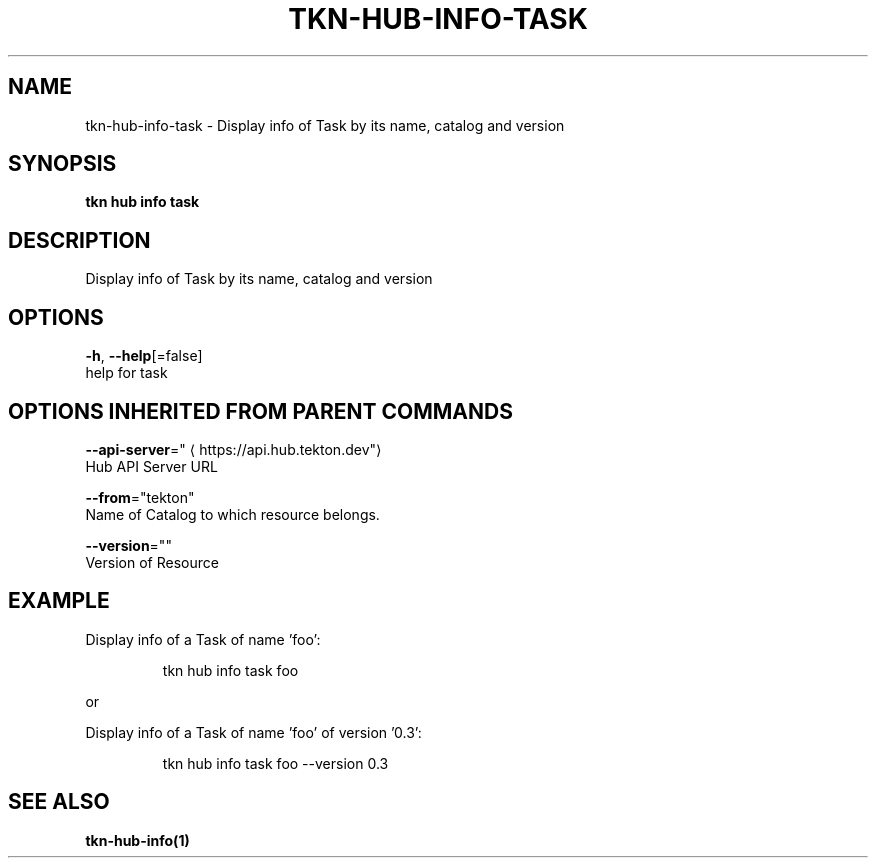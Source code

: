 .TH "TKN\-HUB\-INFO\-TASK" "1" "" "Auto generated by spf13/cobra" "" 
.nh
.ad l


.SH NAME
.PP
tkn\-hub\-info\-task \- Display info of Task by its name, catalog and version


.SH SYNOPSIS
.PP
\fBtkn hub info task\fP


.SH DESCRIPTION
.PP
Display info of Task by its name, catalog and version


.SH OPTIONS
.PP
\fB\-h\fP, \fB\-\-help\fP[=false]
    help for task


.SH OPTIONS INHERITED FROM PARENT COMMANDS
.PP
\fB\-\-api\-server\fP="
\[la]https://api.hub.tekton.dev"\[ra]
    Hub API Server URL

.PP
\fB\-\-from\fP="tekton"
    Name of Catalog to which resource belongs.

.PP
\fB\-\-version\fP=""
    Version of Resource


.SH EXAMPLE
.PP
Display info of a Task of name 'foo':

.PP
.RS

.nf
tkn hub info task foo

.fi
.RE

.PP
or

.PP
Display info of a Task of name 'foo' of version '0.3':

.PP
.RS

.nf
tkn hub info task foo \-\-version 0.3

.fi
.RE


.SH SEE ALSO
.PP
\fBtkn\-hub\-info(1)\fP
